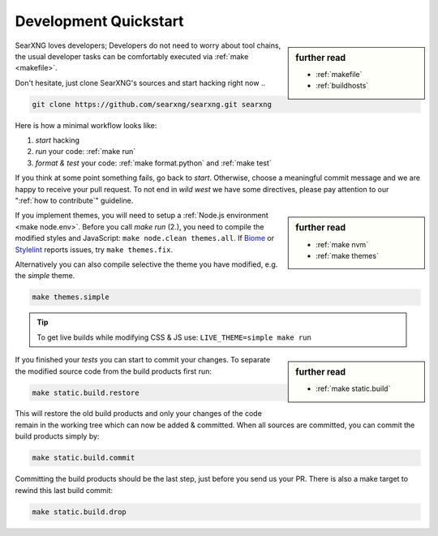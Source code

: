 .. _devquickstart:

======================
Development Quickstart
======================

.. _npm: https://www.npmjs.com/
.. _Node.js: https://nodejs.org/
.. _Biome: https://biomejs.dev/
.. _Stylelint: https://stylelint.io/

.. sidebar:: further read

   - :ref:`makefile`
   - :ref:`buildhosts`

SearXNG loves developers; Developers do not need to worry about tool chains, the
usual developer tasks can be comfortably executed via :ref:`make <makefile>`.

Don't hesitate, just clone SearXNG's sources and start hacking right now ..

.. code:: bash

    git clone https://github.com/searxng/searxng.git searxng

Here is how a minimal workflow looks like:

1. *start* hacking
2. *run* your code: :ref:`make run`
3. *format & test* your code: :ref:`make format.python` and :ref:`make test`

If you think at some point something fails, go back to *start*.  Otherwise,
choose a meaningful commit message and we are happy to receive your pull
request. To not end in *wild west* we have some directives, please pay attention
to our ":ref:`how to contribute`" guideline.

.. sidebar:: further read

   - :ref:`make nvm`
   - :ref:`make themes`

If you implement themes, you will need to setup a :ref:`Node.js environment
<make node.env>`.  Before you call *make run* (2.), you need to compile the
modified styles and JavaScript: ``make node.clean themes.all``.  If Biome_
or Stylelint_ reports issues, try ``make themes.fix``.

Alternatively you can also compile selective the theme you have modified,
e.g. the *simple* theme.

.. code:: bash

   make themes.simple

.. tip::

   To get live builds while modifying CSS & JS use: ``LIVE_THEME=simple make run``

.. sidebar:: further read

   - :ref:`make static.build`

If you finished your *tests* you can start to commit your changes.  To separate
the modified source code from the build products first run:

.. code:: bash

   make static.build.restore

This will restore the old build products and only your changes of the code
remain in the working tree which can now be added & committed.  When all sources
are committed, you can commit the build products simply by:

.. code:: bash

   make static.build.commit

Committing the build products should be the last step, just before you send us
your PR.  There is also a make target to rewind this last build commit:

.. code:: bash

   make static.build.drop
